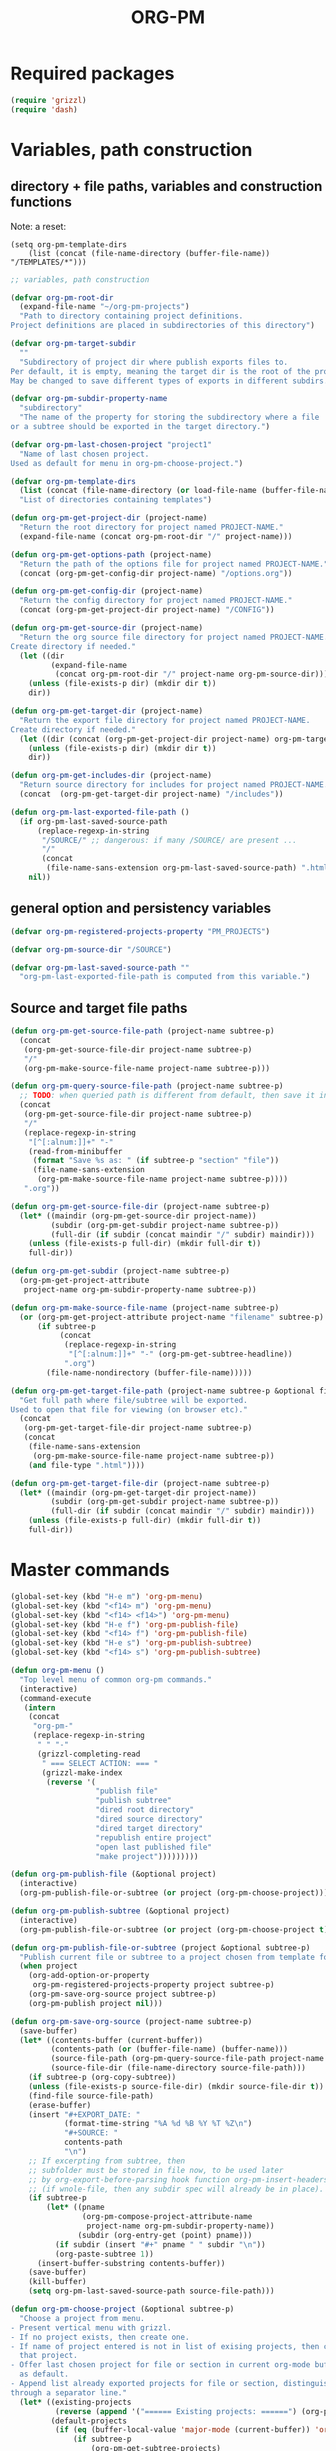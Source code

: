 #+PM_PROJECTS: project1 test-project1 testing-1-2-3 testing-4-5-6 testing-3-4-5
#+TITLE: ORG-PM
#+OPTIONS: num:5 toc:3 H:5
#+_test-project1-filename: index.org

* Required packages

#+BEGIN_SRC emacs-lisp
(require 'grizzl)
(require 'dash)
#+END_SRC

* Variables, path construction
:PROPERTIES:
:PM_PROJECTS: testing-1-2-3
:END:

** directory + file paths, variables and construction functions

Note: a reset:
#+BEGIN_SRC elisp
(setq org-pm-template-dirs
    (list (concat (file-name-directory (buffer-file-name)) "/TEMPLATES/*")))
#+END_SRC

#+RESULTS:
| /Users/iani/Documents/Dev/Emacs/org-pm//TEMPLATES/* |


#+BEGIN_SRC emacs-lisp
  ;; variables, path construction

  (defvar org-pm-root-dir
    (expand-file-name "~/org-pm-projects")
    "Path to directory containing project definitions.
  Project definitions are placed in subdirectories of this directory")

  (defvar org-pm-target-subdir
    ""
    "Subdirectory of project dir where publish exports files to.
  Per default, it is empty, meaning the target dir is the root of the project dir.
  May be changed to save different types of exports in different subdirs. ")

  (defvar org-pm-subdir-property-name
    "subdirectory"
    "The name of the property for storing the subdirectory where a file
  or a subtree should be exported in the target directory.")

  (defvar org-pm-last-chosen-project "project1"
    "Name of last chosen project.
  Used as default for menu in org-pm-choose-project.")

  (defvar org-pm-template-dirs
    (list (concat (file-name-directory (or load-file-name (buffer-file-name))) "TEMPLATES/*"))
    "List of directories containing templates")

  (defun org-pm-get-project-dir (project-name)
    "Return the root directory for project named PROJECT-NAME."
    (expand-file-name (concat org-pm-root-dir "/" project-name)))

  (defun org-pm-get-options-path (project-name)
    "Return the path of the options file for project named PROJECT-NAME."
    (concat (org-pm-get-config-dir project-name) "/options.org"))

  (defun org-pm-get-config-dir (project-name)
    "Return the config directory for project named PROJECT-NAME."
    (concat (org-pm-get-project-dir project-name) "/CONFIG"))

  (defun org-pm-get-source-dir (project-name)
    "Return the org source file directory for project named PROJECT-NAME.
  Create directory if needed."
    (let ((dir
           (expand-file-name
            (concat org-pm-root-dir "/" project-name org-pm-source-dir))))
      (unless (file-exists-p dir) (mkdir dir t))
      dir))

  (defun org-pm-get-target-dir (project-name)
    "Return the export file directory for project named PROJECT-NAME.
  Create directory if needed."
    (let ((dir (concat (org-pm-get-project-dir project-name) org-pm-target-subdir)))
      (unless (file-exists-p dir) (mkdir dir t))
      dir))

  (defun org-pm-get-includes-dir (project-name)
    "Return source directory for includes for project named PROJECT-NAME."
    (concat  (org-pm-get-target-dir project-name) "/includes"))

  (defun org-pm-last-exported-file-path ()
    (if org-pm-last-saved-source-path
        (replace-regexp-in-string
         "/SOURCE/" ;; dangerous: if many /SOURCE/ are present ...
         "/"
         (concat
          (file-name-sans-extension org-pm-last-saved-source-path) ".html"))
      nil))
#+END_SRC

** general option and persistency variables

#+BEGIN_SRC emacs-lisp
  (defvar org-pm-registered-projects-property "PM_PROJECTS")

  (defvar org-pm-source-dir "/SOURCE")

  (defvar org-pm-last-saved-source-path ""
    "org-pm-last-exported-file-path is computed from this variable.")

#+END_SRC

** Source and target file paths
:PROPERTIES:
:PM_PROJECTS: testing-1-2-3
:END:

#+BEGIN_SRC emacs-lisp
  (defun org-pm-get-source-file-path (project-name subtree-p)
    (concat
     (org-pm-get-source-file-dir project-name subtree-p)
     "/"
     (org-pm-make-source-file-name project-name subtree-p)))

  (defun org-pm-query-source-file-path (project-name subtree-p)
    ;; TODO: when queried path is different from default, then save it in property
    (concat
     (org-pm-get-source-file-dir project-name subtree-p)
     "/"
     (replace-regexp-in-string
      "[^[:alnum:]]+" "-"
      (read-from-minibuffer
       (format "Save %s as: " (if subtree-p "section" "file"))
       (file-name-sans-extension
        (org-pm-make-source-file-name project-name subtree-p))))
     ".org"))

  (defun org-pm-get-source-file-dir (project-name subtree-p)
    (let* ((maindir (org-pm-get-source-dir project-name))
           (subdir (org-pm-get-subdir project-name subtree-p))
           (full-dir (if subdir (concat maindir "/" subdir) maindir)))
      (unless (file-exists-p full-dir) (mkdir full-dir t))
      full-dir))

  (defun org-pm-get-subdir (project-name subtree-p)
    (org-pm-get-project-attribute
     project-name org-pm-subdir-property-name subtree-p))

  (defun org-pm-make-source-file-name (project-name subtree-p)
    (or (org-pm-get-project-attribute project-name "filename" subtree-p)
        (if subtree-p
             (concat
              (replace-regexp-in-string
               "[^[:alnum:]]+" "-" (org-pm-get-subtree-headline))
              ".org")
          (file-name-nondirectory (buffer-file-name)))))

  (defun org-pm-get-target-file-path (project-name subtree-p &optional file-type)
    "Get full path where file/subtree will be exported.
  Used to open that file for viewing (on browser etc)."
    (concat
     (org-pm-get-target-file-dir project-name subtree-p)
     (concat
      (file-name-sans-extension
       (org-pm-make-source-file-name project-name subtree-p))
      (and file-type ".html"))))

  (defun org-pm-get-target-file-dir (project-name subtree-p)
    (let* ((maindir (org-pm-get-target-dir project-name))
           (subdir (org-pm-get-subdir project-name subtree-p))
           (full-dir (if subdir (concat maindir "/" subdir) maindir)))
      (unless (file-exists-p full-dir) (mkdir full-dir t))
      full-dir))
#+END_SRC

* Master commands
:PROPERTIES:
:ID:       8F755E3E-0D29-4B6B-A3E0-373A078E8A3E
:eval-id:  9
:PM_PROJECTS: project1
:END:

#+BEGIN_SRC emacs-lisp
  (global-set-key (kbd "H-e m") 'org-pm-menu)
  (global-set-key (kbd "<f14> m") 'org-pm-menu)
  (global-set-key (kbd "<f14> <f14>") 'org-pm-menu)
  (global-set-key (kbd "H-e f") 'org-pm-publish-file)
  (global-set-key (kbd "<f14> f") 'org-pm-publish-file)
  (global-set-key (kbd "H-e s") 'org-pm-publish-subtree)
  (global-set-key (kbd "<f14> s") 'org-pm-publish-subtree)

  (defun org-pm-menu ()
    "Top level menu of common org-pm commands."
    (interactive)
    (command-execute
     (intern
      (concat
       "org-pm-"
       (replace-regexp-in-string
        " " "-"
        (grizzl-completing-read
         " === SELECT ACTION: === "
         (grizzl-make-index
          (reverse '(
                     "publish file"
                     "publish subtree"
                     "dired root directory"
                     "dired source directory"
                     "dired target directory"
                     "republish entire project"
                     "open last published file"
                     "make project")))))))))

  (defun org-pm-publish-file (&optional project)
    (interactive)
    (org-pm-publish-file-or-subtree (or project (org-pm-choose-project))))

  (defun org-pm-publish-subtree (&optional project)
    (interactive)
    (org-pm-publish-file-or-subtree (or project (org-pm-choose-project t)) t))

  (defun org-pm-publish-file-or-subtree (project &optional subtree-p)
    "Publish current file or subtree to a project chosen from template folder."
    (when project
      (org-add-option-or-property
       org-pm-registered-projects-property project subtree-p)
      (org-pm-save-org-source project subtree-p)
      (org-pm-publish project nil)))

  (defun org-pm-save-org-source (project-name subtree-p)
    (save-buffer)
    (let* ((contents-buffer (current-buffer))
           (contents-path (or (buffer-file-name) (buffer-name)))
           (source-file-path (org-pm-query-source-file-path project-name subtree-p))
           (source-file-dir (file-name-directory source-file-path)))
      (if subtree-p (org-copy-subtree))
      (unless (file-exists-p source-file-dir) (mkdir source-file-dir t))
      (find-file source-file-path)
      (erase-buffer)
      (insert "#+EXPORT_DATE: "
              (format-time-string "%A %d %B %Y %T %Z\n")
              "#+SOURCE: "
              contents-path
              "\n")
      ;; If excerpting from subtree, then
      ;; subfolder must be stored in file now, to be used later
      ;; by org-export-before-parsing hook function org-pm-insert-headers
      ;; (if wnole-file, then any subdir spec will already be in place).
      (if subtree-p
          (let* ((pname
                  (org-pm-compose-project-attribute-name
                   project-name org-pm-subdir-property-name))
                 (subdir (org-entry-get (point) pname)))
            (if subdir (insert "#+" pname " " subdir "\n"))
            (org-paste-subtree 1))
        (insert-buffer-substring contents-buffer))
      (save-buffer)
      (kill-buffer)
      (setq org-pm-last-saved-source-path source-file-path)))

  (defun org-pm-choose-project (&optional subtree-p)
    "Choose a project from menu.
  - Present vertical menu with grizzl.
  - If no project exists, then create one.
  - If name of project entered is not in list of exising projects, then create
    that project.
  - Offer last chosen project for file or section in current org-mode buffer
    as default.
  - Append list already exported projects for file or section, distinguishing it
  through a separator line."
    (let* ((existing-projects
            (reverse (append '("====== Existing projects: ======") (org-pm-list-projects))))
           (default-projects
            (if (eq (buffer-local-value 'major-mode (current-buffer)) 'org-mode)
                (if subtree-p
                    (org-pm-get-subtree-projects)
                  (org-pm-get-file-projects))
              nil))
           (default-project-menu
             (if default-projects
                 (reverse
                  (cons
                   (format
                    "====== Projects which current %s already exports to are: ======"
                    (if subtree-p "section" "file"))
                   default-projects))
               (reverse (cons "====== Default project: ======="
                              (list (or org-pm-last-chosen-project "project1"))))))
           (chosen-project
            (replace-regexp-in-string
             "[^[:alnum:]]+"
             "-"
             (grizzl-completing-read
              "=== CHOOSE EXISTING PROJECT, OR ENTER NAME TO CREATE ONE ==="
              (grizzl-make-index
               (reverse
                (delete-dups
                 (append default-project-menu existing-projects)))))))
           (project-path (org-pm-get-project-dir chosen-project)))
      (unless (file-exists-p project-path)
        (if (y-or-n-p (format "Really create project named '%s'?" chosen-project))
            (mkdir project-path t)
          (error
           (format "Did not create project %s. Publishing cancelled."
                   chosen-project))))
      chosen-project))

  (defun org-pm-make-project (&optional project-name)
    (interactive)
    (unless project-name
      (let ((project-index (grizzl-make-index (org-pm-list-projects))))
        (setq project-name
              (grizzl-completing-read
               "Enter project name or select a project to update its template"
               project-index))))
    (setq project-name
          (replace-regexp-in-string "[^[:alnum:]]+" "-" project-name))
    (let (template-index
          template-dir
          (project-dir (org-pm-get-project-dir project-name)))
      (if (file-exists-p project-dir)
          (unless
              (yes-or-no-p
               (format "Project '%s' exists. Overwrite its template?" project-name))
            (error (format "Cancelled creation of project '%s'" project-name)))
        (mkdir project-dir t))
      (setq template-index
            (grizzl-make-index
             (apply 'append
                    (mapcar 'file-expand-wildcards org-pm-template-dirs))))
      (setq template-dir
            (grizzl-completing-read "Select a template: " template-index))
       (if (file-exists-p template-dir)
           (progn
            (copy-directory
             template-dir
             (concat project-dir "/includes")
             nil t t)
            (message (format "Updated template for project %s" project-name)))
         (error (format "Template not found: %s" template-dir)))))

  (defun org-pm-default-project-list (&optional subtree-p)
    "Present list of default projects for user to choose from.
  If current buffer is in org-mode, then list projects that this file or subtree
  has already been exported in.
  Else list the last project that has been exported to."
    (let ((exported-projects
           ))
      (if exported-projects
          exported-projects
        (if org-pm-last-chosen-project
            (list org-pm-last-chosen-project)
          nil))))
#+END_SRC
* User interface (commands, menu, keybindings)

#+BEGIN_SRC emacs-lisp
  (defun org-pm-select-project-then-action ()
    (interactive)
    (let ((project (org-pm-choose-project))
          (action (org-pm-select-action)))
      (funcall action project)))

  (defun org-pm-select-action-then-project ()
    "Project selection is provided by the action, if needed."
    (interactive)
    (funcall (org-pm-select-action)))

  (global-set-key (kbd "H-m") 'org-pm-select-action-then-project)
  (global-set-key (kbd "H-M") 'org-pm-select-project-then-action)

  (defun org-pm-select-action ()
    (intern
     (concat
      "org-pm-"
      (replace-regexp-in-string
       " " "-"
       (grizzl-completing-read
        " === SELECT ACTION: === "
        (grizzl-make-index
         '("make project"
           "dired root directory"
           "dired source directory"
           "dired target directory"
           "publish subtree"
           "publish file"
           "republish entire project"
           "open last published file")))))))


  (defun org-pm-republish-entire-project (&optional project)
    "Republish entire source of PROJECT."
    (interactive)
    (org-pm-publish (or project (org-pm-choose-project)) t))

  (defun org-pm-dired-root-directory (&optional dummy)
    (interactive)
    (dired org-pm-root-dir))

  (defun org-pm-dired-source-directory (&optional project)
    (interactive)
    (dired (org-pm-get-source-dir (or project (org-pm-choose-project)))))

  (defun org-pm-dired-target-directory (&optional project)
    (interactive)
    (dired (org-pm-get-target-dir (or project (org-pm-choose-project)))))

  (defun org-pm-open-last-published-file (&optional dummy)
    (interactive)
    (let ((path (org-pm-last-exported-file-path)))
      (if (and path (file-exists-p path))
          (shell-command (concat "open " path))
        (message "No file found to open: %s" path))))

#+END_SRC

* Main functions
:PROPERTIES:
:ID:       777717F0-B63A-429B-B731-BFB77A885539
:eval-id:  2
:PM_PROJECTS: testing-1-2-3
:END:
#+BEGIN_SRC emacs-lisp
  ;;; Main function

  (defun org-pm-publish (project force)
    "Publish PROJECT, forcing re-publish of all files if FORCE."
    (let ((org-publish-project-alist (org-pm-create-project-plist project))
          (org-export-before-parsing-hook '(org-pm-insert-headers))
          (project-name project))
      (org-publish project force)))

  (defun org-pm-list-projects ()
    (mapcar
     (lambda (p) (file-name-nondirectory (file-name-sans-extension p)))
     (file-expand-wildcards (concat org-pm-root-dir "/*"))))

  (defun org-pm-create-project-plist (project-name)
    "Create org-publish-project-alist with project from template folder.
  PROJECT-NAME is the name of the project, and is the same as the folder
  that contains the project."
    (list
     (org-pm-make-project-base-plist project-name)
     ;; (append
     ;;  (org-pm-make-project-base-plist project-name)
     ;;  (org-pm-get-project-options project-name))
     ))

  (defun org-pm-make-project-base-plist (project-name)
    (list
     project-name
     :base-directory (org-pm-get-source-dir project-name)
     :publishing-directory (org-pm-get-target-dir project-name)
     :base-extension "org"
     :recursive t
     :publishing-function 'org-html-publish-to-html
     ;; :headline-levels 4
     ;; :auto-preamble t
     ))

  ;; (defun org-pm-get-project-options (project-name)
  ;;   (let ((options-path (org-pm-get-options-path project-name)))
  ;;     (if (file-exists-p options-path)
  ;;         (with-temp-buffer
  ;;              (insert-file-contents options-path)
  ;;              (org-export-get-environment))
  ;;       ())))

  (defun org-pm-insert-headers (backend)
    "Insert org-publish headers to current buffer before publishing.

  This function is called by org-publish through org-export-before-parsing-hook.
  The BACKEND is therefore passed by org-publish function and is not used here.

  The value of PROJECT-NAME is inherited from the 'let' binding in org-pm-publish.

  The headers are created by scanning the CONFIG and includes folders
  of project folder corresponding to PROJECT_NAME."
    (insert (org-pm-make-includes-headers project-name)))

  (defun org-pm-make-includes-headers (project-name)
    "Make HTML_HEAD_EXTRA lines with links for each css and js file in includes.
  For each js or css files in includes directory, construct a HTML_HEAD_EXTRA
  string and to be add it to the top of the org source file for publishing."
    (let* ((subdir
            (concat
             org-pm-target-subdir
             (or (org-get-option (org-pm-make-subdir-option project-name)) "")))
           (includes-path (org-pm-get-includes-dir project-name))
           (includes-string "")
           (relative-path "includes/"))
      (when (file-exists-p includes-path)
        (setq
         includes-string
         (concat includes-string
                 (org-pm-make-options includes-path)
                 (org-pm-make-html-head includes-path "HTML_HEAD")
                 (org-pm-make-html-head includes-path "HTML_HEAD_EXTRA")))
        (if (> (length subdir) 0)
            (setq relative-path
                  (concat
                   (mapconcat (lambda (x) "../") (split-string subdir "/") "")
                   relative-path)))
         (dolist (path (file-expand-wildcards (concat includes-path "/*.css")))
           (setq includes-string
                 (concat
                  includes-string
                  ;;
                  "#+HTML_HEAD_EXTRA: <link rel=\"stylesheet\" href=\""
                  relative-path
                  (file-name-nondirectory path)
                  "\"/>\n")))
        (dolist (path (file-expand-wildcards (concat includes-path "/*.js")))
          (setq includes-string
                (concat
                 includes-string
                 "#+HTML_HEAD_EXTRA: <script src=\""
                 relative-path
                 (file-name-nondirectory path)
                 "\"></script>\n"))))
      includes-string))

  (defun org-pm-make-options (path)
    ;; TODO: Also convert relative paths here as in org-pm-make-html-head
    ;; For options such as #+LINK_HOME, #+LINK_UP
    "Create string from OPTIONS file"
    (let ((file-name (file-truename (concat path "/OPTIONS.org"))))
      (if (file-exists-p file-name)
          (with-temp-buffer
            (insert-file-contents file-name)
            (buffer-string))
        "")))

  (defun org-pm-make-html-head (path head-type)
    ;; TODO: insert replace-regexp-in-string before last return,
    ;; to convert relative links to root for source files in subfolders.
    ;; Project root can be indicated by {.}
    ;; need extra argument relative-path to replace project root placeholder.
    "Create string with one HTML_HEAD(_EXTRA) per line from file in template folder."
    (let ((file-name (file-truename (concat path "/" head-type ".html"))))
      (if (file-exists-p file-name)
          (with-temp-buffer
            (insert-file-contents file-name)
            (goto-char (point-min))
            (while (re-search-forward "^" nil t)
              (replace-match (concat "#+" head-type ": ")))
            (concat (buffer-string) "\n"))
        "")))
#+END_SRC

* Utilities: Access to org elements and in-file projects
:PROPERTIES:
:ID:       12A162A2-B1DA-4C27-9613-DDF4B534AFAF
:eval-id:  2
:PM_PROJECTS: project1 testing-1-2-3
:END:
#+BEGIN_SRC emacs-lisp
  (defun org-pm-get-subtree-headline () (nth 4 (org-heading-components)))

  (defun org-pm-get-file-and-subtree-projects ()
    (delete-dups
     (append (org-pm-get-file-projects) (org-pm-get-subtree-projects))))

  (defun org-pm-get-file-projects ()
    (-select (lambda (x) (> (length x) 0))
             (split-string
              (or (org-get-option org-pm-registered-projects-property) "") " ")))

  (defun org-pm-get-subtree-projects ()
    (-select (lambda (x) (> (length x) 0))
             (split-string
              (or (org-entry-get (point) org-pm-registered-projects-property) "") " ")))

  (defun org-pm-get-project-attribute (project-name property &optional subtree-p)
    (let ((property-name ;; use function for DRY when setting/getting
           (org-pm-compose-project-attribute-name project-name property)))
     (if subtree-p
         (org-entry-get (point) property-name)
       (org-get-option property-name))))

  (defun org-pm-compose-project-attribute-name (project-name property)
    "Compose property or option name from PROJECT-NAME and PROPERTY.
  The code of this function is shorter than its name, but this function
  ensures that the attrubute name is always constructed in the same way."
    (concat "_" project-name "-" property))

  (defun org-pm-make-subdir-option (project-name)
    (org-pm-compose-project-attribute-name
     project-name org-pm-subdir-property-name))

  (defun org-get-option (option)
    (org-with-wide-buffer
     (goto-char (point-min))
     (let ((found
             (re-search-forward (org-make-options-regexp (list option)) nil t)))
       (if found (match-string-no-properties 2) nil))))

  (defun org-add-option-or-property (option value &optional subtree-p)
    "Add option or property value in buffer.
  This is a special case: Option or property items must be separated by spaces.
  See also org-set-option-or-property."
    (if subtree-p
        (org-add-property option value)
      (org-add-option option value)))

  (defun org-add-option (option value)
      (org-with-wide-buffer
       (goto-char (point-min))
       (let* ((found
               (re-search-forward (org-make-options-regexp (list option)) nil t))
              (found-string (if found (match-string 2) "")))
         (if found
             (kill-whole-line)
           (goto-char (point-min)))
         (insert
          (concat
           "#+"
           option
           ": "
           (add-word-to-string-set value found-string)
           "\n")))))

  (defun org-add-property (property value)
    (org-entry-put
     (point)
     property
     (add-word-to-string-set value (or (org-entry-get (point) property) ""))))

  (defun add-word-to-string-set (word string)
    (mapconcat
     (lambda (x) x)
     (delete-dups (cons word (split-string (or string "") " ")))
     " "))
#+END_SRC

* Creation and Deployment of Site on Server
:PROPERTIES:
:DATE:     <2015-03-31 Tue 10:47>
:END:

* Provide package org-pm
#+BEGIN_SRC emacs-lisp
(provide 'org-pm)
#+END_SRC
